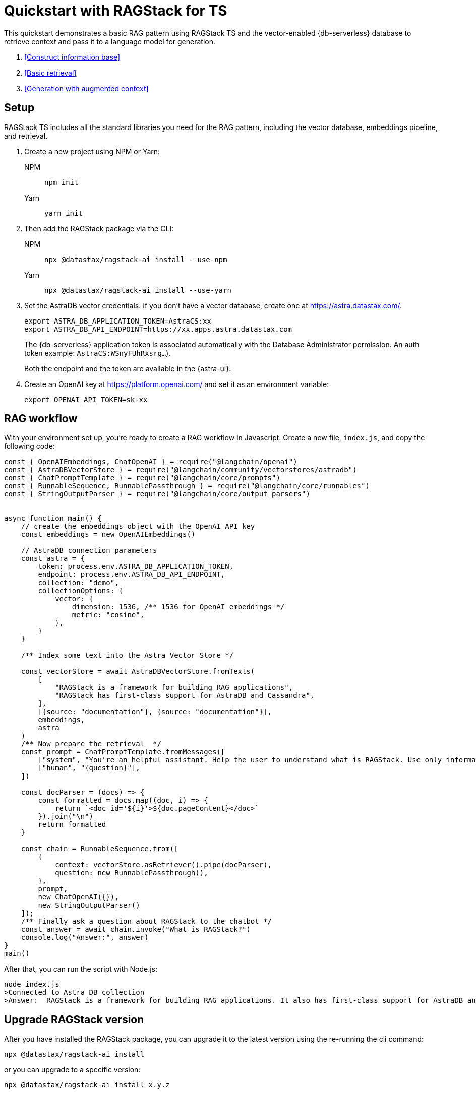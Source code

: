 = Quickstart with RAGStack for TS

This quickstart demonstrates a basic RAG pattern using RAGStack TS and the vector-enabled {db-serverless} database to retrieve context and pass it to a language model for generation.

1. <<Construct information base>>
2. <<Basic retrieval>>
3. <<Generation with augmented context>>

== Setup

RAGStack TS includes all the standard libraries you need for the RAG pattern, including the vector database, embeddings pipeline, and retrieval.

. Create a new project using NPM or Yarn:
+
[tabs]
======
NPM::
+
[source,bash]
----
npm init
----

Yarn::
+
[source,console]
----
yarn init
----
======

. Then add the RAGStack package via the CLI:
+
[tabs]
======
NPM::
+
[source,bash]
----
npx @datastax/ragstack-ai install --use-npm
----

Yarn::
+
[source,console]
----
npx @datastax/ragstack-ai install --use-yarn
----
======
+
. Set the AstraDB vector credentials. If you don't have a vector database, create one at https://astra.datastax.com/.
+
[source,bash]
----
export ASTRA_DB_APPLICATION_TOKEN=AstraCS:xx
export ASTRA_DB_API_ENDPOINT=https://xx.apps.astra.datastax.com
----
The {db-serverless} application token is associated automatically with the Database Administrator permission. An auth token example: `AstraCS:WSnyFUhRxsrg...`).
+
Both the endpoint and the token are available in the {astra-ui}.
+
. Create an OpenAI key at https://platform.openai.com/ and set it as an environment variable:
+
[source,bash]
----
export OPENAI_API_TOKEN=sk-xx
----

== RAG workflow

With your environment set up, you're ready to create a RAG workflow in Javascript.
Create a new file, `index.js`, and copy the following code:

[source,javascript]
----
const { OpenAIEmbeddings, ChatOpenAI } = require("@langchain/openai")
const { AstraDBVectorStore } = require("@langchain/community/vectorstores/astradb")
const { ChatPromptTemplate } = require("@langchain/core/prompts")
const { RunnableSequence, RunnablePassthrough } = require("@langchain/core/runnables")
const { StringOutputParser } = require("@langchain/core/output_parsers")


async function main() {
    // create the embeddings object with the OpenAI API key
    const embeddings = new OpenAIEmbeddings()

    // AstraDB connection parameters
    const astra = {
        token: process.env.ASTRA_DB_APPLICATION_TOKEN,
        endpoint: process.env.ASTRA_DB_API_ENDPOINT,
        collection: "demo",
        collectionOptions: {
            vector: {
                dimension: 1536, /** 1536 for OpenAI embeddings */
                metric: "cosine",
            },
        }
    }

    /** Index some text into the Astra Vector Store */

    const vectorStore = await AstraDBVectorStore.fromTexts(
        [
            "RAGStack is a framework for building RAG applications",
            "RAGStack has first-class support for AstraDB and Cassandra",
        ],
        [{source: "documentation"}, {source: "documentation"}],
        embeddings,
        astra
    )
    /** Now prepare the retrieval  */
    const prompt = ChatPromptTemplate.fromMessages([
        ["system", "You're an helpful assistant. Help the user to understand what is RAGStack. Use only information provided in the CONTEXT.\nCONTEXT:\n{context}"],
        ["human", "{question}"],
    ])

    const docParser = (docs) => {
        const formatted = docs.map((doc, i) => {
            return `<doc id='${i}'>${doc.pageContent}</doc>`
        }).join("\n")
        return formatted
    }

    const chain = RunnableSequence.from([
        {
            context: vectorStore.asRetriever().pipe(docParser),
            question: new RunnablePassthrough(),
        },
        prompt,
        new ChatOpenAI({}),
        new StringOutputParser()
    ]);
    /** Finally ask a question about RAGStack to the chatbot */
    const answer = await chain.invoke("What is RAGStack?")
    console.log("Answer:", answer)
}
main()
----

After that, you can run the script with Node.js:
[source,bash]
----
node index.js
>Connected to Astra DB collection
>Answer:  RAGStack is a framework for building RAG applications. It also has first-class support for AstraDB and Cassandra.
----

== Upgrade RAGStack version
After you have installed the RAGStack package, you can upgrade it to the latest version using the re-running the cli command:
[source,bash]
----
npx @datastax/ragstack-ai install
----
or you can upgrade to a specific version:
[source,bash]
----
npx @datastax/ragstack-ai install x.y.z
----


== What's next?

* xref:what-is-rag.adoc[]: Learn more about the RAG pattern.

